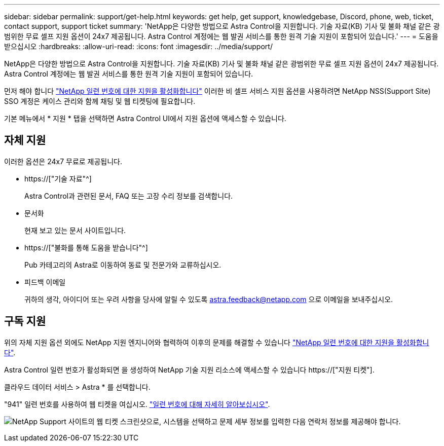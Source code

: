 ---
sidebar: sidebar 
permalink: support/get-help.html 
keywords: get help, get support, knowledgebase, Discord, phone, web, ticket, contact support, support ticket 
summary: 'NetApp은 다양한 방법으로 Astra Control을 지원합니다. 기술 자료(KB) 기사 및 불화 채널 같은 광범위한 무료 셀프 지원 옵션이 24x7 제공됩니다. Astra Control 계정에는 웹 발권 서비스를 통한 원격 기술 지원이 포함되어 있습니다.' 
---
= 도움을 받으십시오
:hardbreaks:
:allow-uri-read: 
:icons: font
:imagesdir: ../media/support/


[role="lead"]
NetApp은 다양한 방법으로 Astra Control을 지원합니다. 기술 자료(KB) 기사 및 불화 채널 같은 광범위한 무료 셀프 지원 옵션이 24x7 제공됩니다. Astra Control 계정에는 웹 발권 서비스를 통한 원격 기술 지원이 포함되어 있습니다.

먼저 해야 합니다 link:register-support.html["NetApp 일련 번호에 대한 지원을 활성화합니다"] 이러한 비 셀프 서비스 지원 옵션을 사용하려면 NetApp NSS(Support Site) SSO 계정은 케이스 관리와 함께 채팅 및 웹 티켓팅에 필요합니다.

기본 메뉴에서 * 지원 * 탭을 선택하면 Astra Control UI에서 지원 옵션에 액세스할 수 있습니다.



== 자체 지원

이러한 옵션은 24x7 무료로 제공됩니다.

* https://["기술 자료"^]
+
Astra Control과 관련된 문서, FAQ 또는 고장 수리 정보를 검색합니다.

* 문서화
+
현재 보고 있는 문서 사이트입니다.

* https://["불화를 통해 도움을 받습니다"^]
+
Pub 카테고리의 Astra로 이동하여 동료 및 전문가와 교류하십시오.

* 피드백 이메일
+
귀하의 생각, 아이디어 또는 우려 사항을 당사에 알릴 수 있도록 astra.feedback@netapp.com 으로 이메일을 보내주십시오.





== 구독 지원

위의 자체 지원 옵션 외에도 NetApp 지원 엔지니어와 협력하여 이후의 문제를 해결할 수 있습니다 link:register-support.html["NetApp 일련 번호에 대한 지원을 활성화합니다"].

Astra Control 일련 번호가 활성화되면 을 생성하여 NetApp 기술 지원 리소스에 액세스할 수 있습니다 https://["지원 티켓"].

클라우드 데이터 서비스 > Astra * 를 선택합니다.

"941" 일련 번호를 사용하여 웹 티켓을 여십시오. link:register-support.html["일련 번호에 대해 자세히 알아보십시오"].

image:screenshot-web-ticket.gif["NetApp Support 사이트의 웹 티켓 스크린샷으로, 시스템을 선택하고 문제 세부 정보를 입력한 다음 연락처 정보를 제공해야 합니다."]
